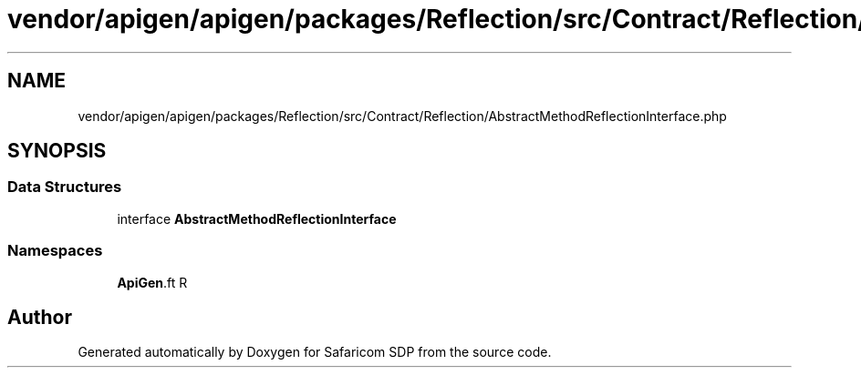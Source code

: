 .TH "vendor/apigen/apigen/packages/Reflection/src/Contract/Reflection/AbstractMethodReflectionInterface.php" 3 "Sat Sep 26 2020" "Safaricom SDP" \" -*- nroff -*-
.ad l
.nh
.SH NAME
vendor/apigen/apigen/packages/Reflection/src/Contract/Reflection/AbstractMethodReflectionInterface.php
.SH SYNOPSIS
.br
.PP
.SS "Data Structures"

.in +1c
.ti -1c
.RI "interface \fBAbstractMethodReflectionInterface\fP"
.br
.in -1c
.SS "Namespaces"

.in +1c
.ti -1c
.RI " \fBApiGen\\Reflection\\Contract\\Reflection\fP"
.br
.in -1c
.SH "Author"
.PP 
Generated automatically by Doxygen for Safaricom SDP from the source code\&.
